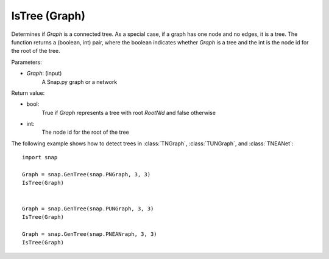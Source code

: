 IsTree (Graph)
''''''''''''''''''''''''''''''''''''''''''


.. function:: IsTree(Graph)

Determines if *Graph* is a connected tree.  As a special case, if a graph has one node and no edges, it is a tree. The function returns a (boolean, int) pair, where the boolean indicates whether *Graph* is a tree and the int is the node id for the root of the tree.

Parameters:

- *Graph*: (input) 
    A Snap.py graph or a network


Return value: 

- bool: 
    True if *Graph* represents a tree with root *RootNId* and false otherwise

- int:
    The node id for the root of the tree


The following example shows how to detect trees in 
:class:`TNGraph`, :class:`TUNGraph`, and :class:`TNEANet`::

    import snap

    Graph = snap.GenTree(snap.PNGraph, 3, 3)
    IsTree(Graph)
    

    Graph = snap.GenTree(snap.PUNGraph, 3, 3)
    IsTree(Graph)

    Graph = snap.GenTree(snap.PNEANraph, 3, 3)
    IsTree(Graph)

